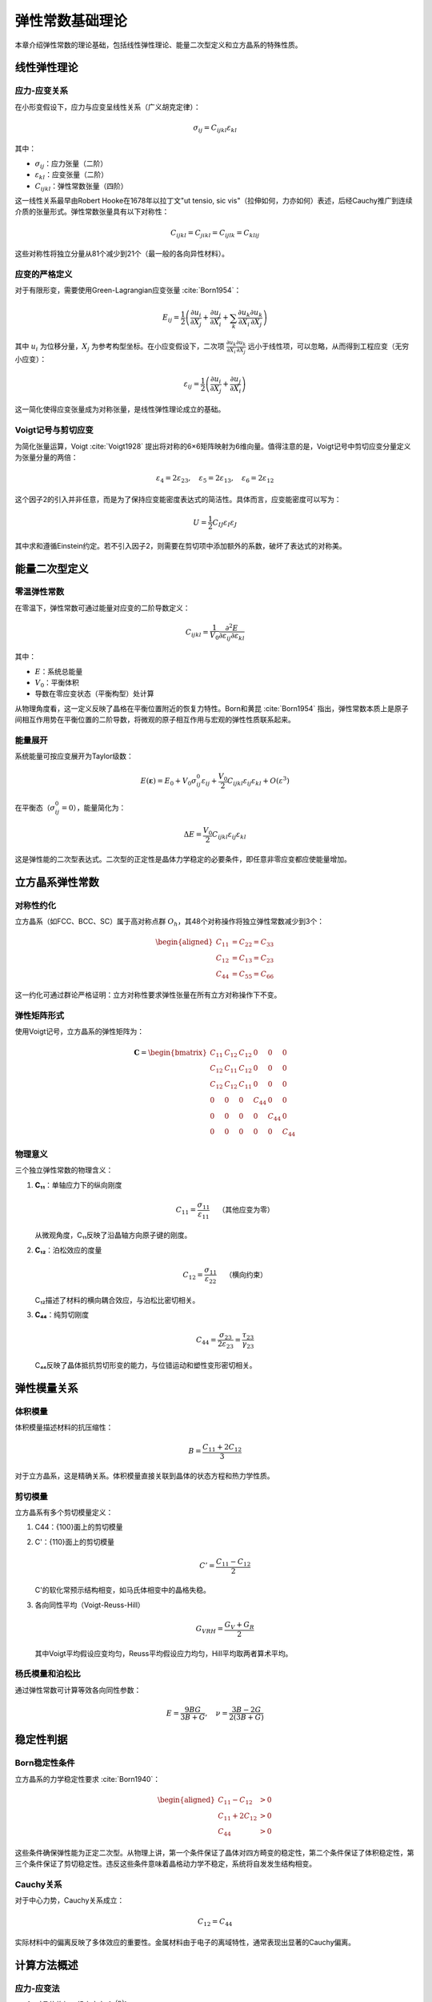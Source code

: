 ==================
弹性常数基础理论
==================

本章介绍弹性常数的理论基础，包括线性弹性理论、能量二次型定义和立方晶系的特殊性质。

线性弹性理论
============

应力-应变关系
-------------

在小形变假设下，应力与应变呈线性关系（广义胡克定律）：

.. math::
   \sigma_{ij} = C_{ijkl} \varepsilon_{kl}

其中：

- :math:`\sigma_{ij}`：应力张量（二阶）
- :math:`\varepsilon_{kl}`：应变张量（二阶）
- :math:`C_{ijkl}`：弹性常数张量（四阶）

这一线性关系最早由Robert Hooke在1678年以拉丁文"ut tensio, sic vis"（拉伸如何，力亦如何）表述，后经Cauchy推广到连续介质的张量形式。弹性常数张量具有以下对称性：

.. math::
   C_{ijkl} = C_{jikl} = C_{ijlk} = C_{klij}

这些对称性将独立分量从81个减少到21个（最一般的各向异性材料）。

应变的严格定义
--------------

对于有限形变，需要使用Green-Lagrangian应变张量 :cite:`Born1954`：

.. math::
   E_{ij} = \frac{1}{2}\left(\frac{\partial u_i}{\partial X_j} + \frac{\partial u_j}{\partial X_i} + \sum_{k} \frac{\partial u_k}{\partial X_i} \frac{\partial u_k}{\partial X_j}\right)

其中 :math:`u_i` 为位移分量，:math:`X_j` 为参考构型坐标。在小应变假设下，二次项 :math:`\frac{\partial u_k}{\partial X_i} \frac{\partial u_k}{\partial X_j}` 远小于线性项，可以忽略，从而得到工程应变（无穷小应变）：

.. math::
   \varepsilon_{ij} = \frac{1}{2}\left(\frac{\partial u_i}{\partial X_j} + \frac{\partial u_j}{\partial X_i}\right)

这一简化使得应变张量成为对称张量，是线性弹性理论成立的基础。

Voigt记号与剪切应变
-------------------

为简化张量运算，Voigt :cite:`Voigt1928` 提出将对称的6×6矩阵映射为6维向量。值得注意的是，Voigt记号中剪切应变分量定义为张量分量的两倍：

.. math::
   \varepsilon_4 = 2\varepsilon_{23}, \quad \varepsilon_5 = 2\varepsilon_{13}, \quad \varepsilon_6 = 2\varepsilon_{12}

这个因子2的引入并非任意，而是为了保持应变能密度表达式的简洁性。具体而言，应变能密度可以写为：

.. math::
   U = \frac{1}{2}C_{IJ}\varepsilon_I\varepsilon_J

其中求和遵循Einstein约定。若不引入因子2，则需要在剪切项中添加额外的系数，破坏了表达式的对称美。

能量二次型定义
==============

零温弹性常数
------------

在零温下，弹性常数可通过能量对应变的二阶导数定义：

.. math::
   C_{ijkl} = \frac{1}{V_0} \frac{\partial^2 E}{\partial \varepsilon_{ij} \partial \varepsilon_{kl}}

其中：

- :math:`E`：系统总能量
- :math:`V_0`：平衡体积
- 导数在零应变状态（平衡构型）处计算

从物理角度看，这一定义反映了晶格在平衡位置附近的恢复力特性。Born和黄昆 :cite:`Born1954` 指出，弹性常数本质上是原子间相互作用势在平衡位置的二阶导数，将微观的原子相互作用与宏观的弹性性质联系起来。

能量展开
--------

系统能量可按应变展开为Taylor级数：

.. math::
   E(\boldsymbol{\varepsilon}) = E_0 + V_0 \sigma_{ij}^0 \varepsilon_{ij} + \frac{V_0}{2} C_{ijkl} \varepsilon_{ij} \varepsilon_{kl} + O(\varepsilon^3)

在平衡态（:math:`\sigma_{ij}^0 = 0`），能量简化为：

.. math::
   \Delta E = \frac{V_0}{2} C_{ijkl} \varepsilon_{ij} \varepsilon_{kl}

这是弹性能的二次型表达式。二次型的正定性是晶体力学稳定的必要条件，即任意非零应变都应使能量增加。

立方晶系弹性常数
================

对称性约化
----------

立方晶系（如FCC、BCC、SC）属于高对称点群 :math:`O_h`，其48个对称操作将独立弹性常数减少到3个：

.. math::
   \begin{aligned}
   C_{11} &= C_{22} = C_{33} \\
   C_{12} &= C_{13} = C_{23} \\
   C_{44} &= C_{55} = C_{66}
   \end{aligned}

这一约化可通过群论严格证明：立方对称性要求弹性张量在所有立方对称操作下不变。

弹性矩阵形式
------------

使用Voigt记号，立方晶系的弹性矩阵为：

.. math::
   \mathbf{C} = \begin{bmatrix}
   C_{11} & C_{12} & C_{12} & 0 & 0 & 0 \\
   C_{12} & C_{11} & C_{12} & 0 & 0 & 0 \\
   C_{12} & C_{12} & C_{11} & 0 & 0 & 0 \\
   0 & 0 & 0 & C_{44} & 0 & 0 \\
   0 & 0 & 0 & 0 & C_{44} & 0 \\
   0 & 0 & 0 & 0 & 0 & C_{44}
   \end{bmatrix}

物理意义
--------

三个独立弹性常数的物理含义：

1. **C₁₁**：单轴应力下的纵向刚度

   .. math::
      C_{11} = \frac{\sigma_{11}}{\varepsilon_{11}} \quad \text{（其他应变为零）}

   从微观角度，C₁₁反映了沿晶轴方向原子键的刚度。

2. **C₁₂**：泊松效应的度量

   .. math::
      C_{12} = \frac{\sigma_{11}}{\varepsilon_{22}} \quad \text{（横向约束）}

   C₁₂描述了材料的横向耦合效应，与泊松比密切相关。

3. **C₄₄**：纯剪切刚度

   .. math::
      C_{44} = \frac{\sigma_{23}}{2\varepsilon_{23}} = \frac{\tau_{23}}{\gamma_{23}}

   C₄₄反映了晶体抵抗剪切形变的能力，与位错运动和塑性变形密切相关。

弹性模量关系
============

体积模量
--------

体积模量描述材料的抗压缩性：

.. math::
   B = \frac{C_{11} + 2C_{12}}{3}

对于立方晶系，这是精确关系。体积模量直接关联到晶体的状态方程和热力学性质。

剪切模量
--------

立方晶系有多个剪切模量定义：

1. C44：{100}面上的剪切模量
2. C'：{110}面上的剪切模量

   .. math::
      C' = \frac{C_{11} - C_{12}}{2}

   C'的软化常预示结构相变，如马氏体相变中的晶格失稳。

3. 各向同性平均（Voigt-Reuss-Hill）

   .. math::
      G_{VRH} = \frac{G_V + G_R}{2}

   其中Voigt平均假设应变均匀，Reuss平均假设应力均匀，Hill平均取两者算术平均。

杨氏模量和泊松比
----------------

通过弹性常数可计算等效各向同性参数：

.. math::
   E = \frac{9BG}{3B + G}, \quad \nu = \frac{3B - 2G}{2(3B + G)}

稳定性判据
==========

Born稳定性条件
--------------

立方晶系的力学稳定性要求 :cite:`Born1940`：

.. math::
   \begin{aligned}
   C_{11} - C_{12} &> 0 \\
   C_{11} + 2C_{12} &> 0 \\
   C_{44} &> 0
   \end{aligned}

这些条件确保弹性能为正定二次型。从物理上讲，第一个条件保证了晶体对四方畸变的稳定性，第二个条件保证了体积稳定性，第三个条件保证了剪切稳定性。违反这些条件意味着晶格动力学不稳定，系统将自发发生结构相变。

Cauchy关系
----------

对于中心力势，Cauchy关系成立：

.. math::
   C_{12} = C_{44}

实际材料中的偏离反映了多体效应的重要性。金属材料由于电子的离域特性，通常表现出显著的Cauchy偏离。

计算方法概述
============

应力-应变法
-----------

1. 对晶体施加一组小应变 :math:`\{\varepsilon^{(n)}\}`
2. 优化内部坐标（保持晶格固定）
3. 计算相应的应力 :math:`\{\sigma^{(n)}\}`
4. 通过线性拟合提取弹性常数

能量-应变法
-----------

1. 对晶体施加一组小应变
2. 完全优化结构能量
3. 拟合能量-应变关系的二次项系数

两种方法在理论上等价，但应力-应变法通常收敛更快，因为应力是能量的一阶导数，对数值误差更敏感。

形变模式选择
------------

对于立方晶系，典型的形变模式包括：

- **正交形变**：提取 :math:`C_{11} + C_{12}` 和 :math:`C_{11} - 2C_{12}`
- **单斜形变**：直接得到 :math:`C_{44}`
- **三角形变**：同时获得多个弹性常数组合

选择合适的形变模式可以减少所需的计算量并提高数值稳定性。

温度效应
========

准静态近似
----------

有限温度弹性常数通过时间平均应力定义：

.. math::
   C_{ijkl}(T) = \frac{1}{V(T)} \left\langle \frac{\partial \sigma_{ij}}{\partial \varepsilon_{kl}} \right\rangle_T

在有限温度下，热涨落导致瞬时应力的涨落，因此需要通过时间平均获得热力学应力。

热膨胀修正
----------

温度引起的晶格膨胀需要考虑：

.. math::
   a(T) = a_0[1 + \alpha(T-T_0)]

其中 :math:`\alpha` 是线性热膨胀系数。热膨胀使原子间距增大，导致有效相互作用减弱，表现为弹性常数的软化。

非谐效应
--------

高温下的非谐效应导致：

1. 弹性常数的温度软化
2. 声子-声子相互作用
3. 热涨落对原子力常数的重整化

这些效应超出了准谐近似的范畴，需要通过分子动力学模拟或高阶微扰理论处理。

计算实现
========

应力计算方法
------------

在ThermoElasticSim中，应力张量通过 :meth:`~thermoelasticsim.core.structure.Cell.calculate_stress_tensor` 方法计算：

.. math::
   \sigma_{\alpha\beta} = -\frac{1}{V} \left( \sum_i m_i v_{i,\alpha} v_{i,\beta} + \sum_i r_{i,\alpha} F_{i,\beta} \right)

零温下动能项为零，仅使用维里项。维里应力的物理意义是原子间相互作用力与位置的张量积，反映了内应力的微观起源。单位转换通过 :data:`~thermoelasticsim.utils.utils.EV_TO_GPA` 常数实现。

最小可执行示例
--------------

以下示例演示如何对FCC铝施加微小单轴应变并计算应力响应：

.. code-block:: python

    import numpy as np
    from thermoelasticsim.core.crystalline_structures import CrystallineStructureBuilder
    from thermoelasticsim.elastic.materials import ALUMINUM_FCC
    from thermoelasticsim.potentials.eam import EAMAl1Potential
    from thermoelasticsim.elastic.deformation import Deformer
    from thermoelasticsim.utils.utils import EV_TO_GPA

    # 创建3×3×3铝超胞
    builder = CrystallineStructureBuilder()
    cell = builder.create_fcc(
        element=ALUMINUM_FCC.symbol,
        lattice_constant=ALUMINUM_FCC.lattice_constant,
        supercell=(3, 3, 3)
    )

    # 初始化势函数和形变器
    potential = EAMAl1Potential()
    deformer = Deformer(delta=0.005, num_steps=5)

    # 施加单轴应变εxx=0.005，构造形变梯度F = I + ε
    strain_xx = np.array([[0.005, 0, 0], [0, 0, 0], [0, 0, 0]])
    F = np.eye(3) + strain_xx  # 形变梯度矩阵
    deformed_cell = cell.copy()
    deformer.apply_deformation(deformed_cell, F)

    # 计算应力响应
    stress_tensor = deformed_cell.calculate_stress_tensor(potential)
    stress_xx_GPa = stress_tensor[0, 0] * EV_TO_GPA

    print(f"施加应变εxx=0.005，应力响应σxx={stress_xx_GPa:.2f} GPa")

此示例展示了理论到实现的映射：应变→形变梯度→应力→弹性常数。完整的弹性常数计算可通过 :func:`~thermoelasticsim.elastic.benchmark.run_zero_temp_benchmark` 一键完成。

小结
====

本章建立了弹性常数的理论框架：

- 线性弹性理论提供应力-应变关系
- 能量二次型给出微观定义
- 立方对称性简化到3个独立常数
- Born稳定性确保力学稳定
- 温度效应通过统计平均引入

下一章将介绍如何在零温下计算这些弹性常数的具体方法和工具。
